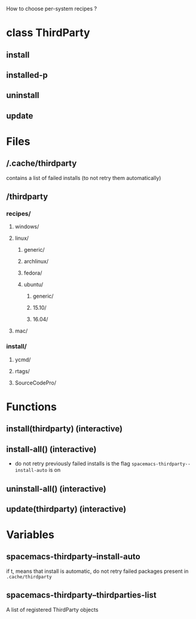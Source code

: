 
How to choose per-system recipes ?

* class ThirdParty
** install
** installed-p
** uninstall
** update

* Files
** /.cache/thirdparty
contains a list of failed installs (to not retry them automatically)
** /thirdparty
*** recipes/
**** windows/
**** linux/
***** generic/
***** archlinux/
***** fedora/
***** ubuntu/
****** generic/
****** 15.10/
****** 16.04/
**** mac/
*** install/
**** ycmd/
**** rtags/
**** SourceCodePro/


* Functions
** install(thirdparty) (interactive)
** install-all() (interactive)
- do not retry previously failed installs is the flag ~spacemacs-thirdparty--install-auto~ is on
** uninstall-all() (interactive)
** update(thirdparty) (interactive)

* Variables
** spacemacs-thirdparty--install-auto
if t, means that install is automatic, do not retry failed packages present in ~.cache/thirdparty~
** spacemacs-thirdparty--thirdparties-list
A list of registered ThirdParty objects
